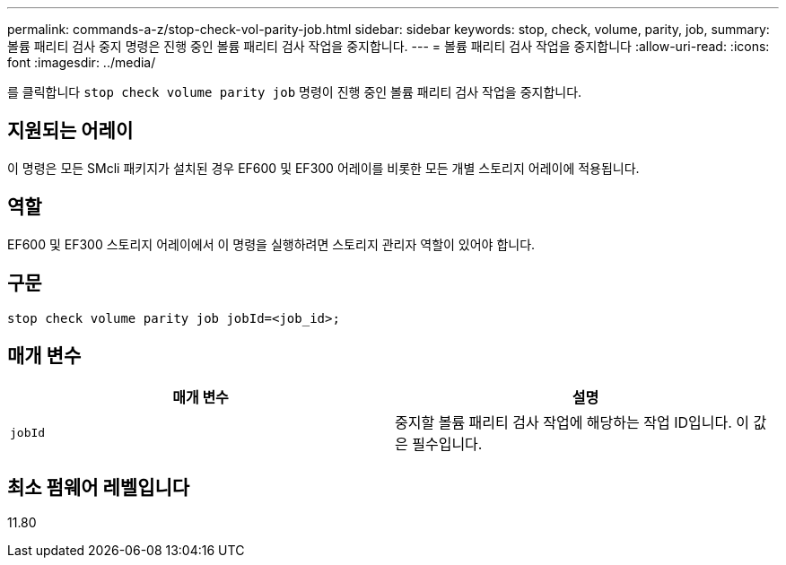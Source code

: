 ---
permalink: commands-a-z/stop-check-vol-parity-job.html 
sidebar: sidebar 
keywords: stop, check, volume, parity, job, 
summary: 볼륨 패리티 검사 중지 명령은 진행 중인 볼륨 패리티 검사 작업을 중지합니다. 
---
= 볼륨 패리티 검사 작업을 중지합니다
:allow-uri-read: 
:icons: font
:imagesdir: ../media/


[role="lead"]
를 클릭합니다 `stop check volume parity job` 명령이 진행 중인 볼륨 패리티 검사 작업을 중지합니다.



== 지원되는 어레이

이 명령은 모든 SMcli 패키지가 설치된 경우 EF600 및 EF300 어레이를 비롯한 모든 개별 스토리지 어레이에 적용됩니다.



== 역할

EF600 및 EF300 스토리지 어레이에서 이 명령을 실행하려면 스토리지 관리자 역할이 있어야 합니다.



== 구문

[source, cli, subs="+macros"]
----
stop check volume parity job jobId=<job_id>;
----


== 매개 변수

|===
| 매개 변수 | 설명 


 a| 
`jobId`
 a| 
중지할 볼륨 패리티 검사 작업에 해당하는 작업 ID입니다. 이 값은 필수입니다.

|===


== 최소 펌웨어 레벨입니다

11.80
